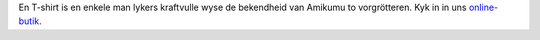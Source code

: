En T-shirt is en enkele man lykers kraftvulle wyse de bekendheid van Amikumu to vorgrötteren. Kyk in in uns `online-butik <https://amikumu.redbubble.com/>`_.
